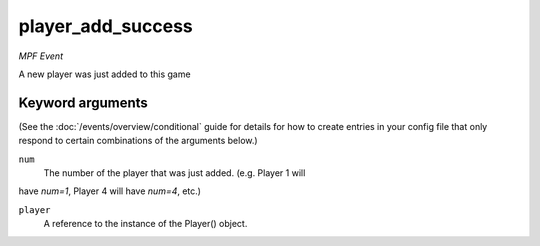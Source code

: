 player_add_success
==================

*MPF Event*

A new player was just added to this game

Keyword arguments
-----------------

(See the :doc:`/events/overview/conditional` guide for details for how to
create entries in your config file that only respond to certain combinations of
the arguments below.)

``num``
  The number of the player that was just added. (e.g. Player 1 will
have *num=1*, Player 4 will have *num=4*, etc.)

``player``
  A reference to the instance of the Player() object.

